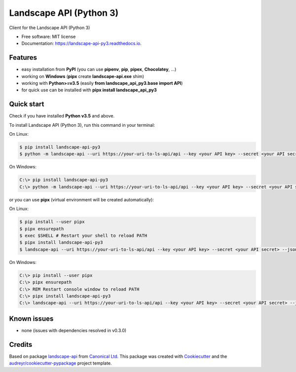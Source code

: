 ========================
Landscape API (Python 3)
========================


.. image:: https://img.shields.io/pypi/v/landscape_api_py3.svg
        :target: https://pypi.python.org/pypi/landscape_api_py3

.. image:: https://img.shields.io/travis/jurya/landscape_api_py3.svg
        :target: https://travis-ci.org/jurya/landscape_api_py3

.. image:: https://readthedocs.org/projects/landscape-api-py3/badge/?version=latest
        :target: https://landscape-api-py3.readthedocs.io/en/latest/?badge=latest
        :alt: Documentation Status


Client for the Landscape API (Python 3)

* Free software: MIT license
* Documentation: https://landscape-api-py3.readthedocs.io.

Features
---------

* easy installation from **PyPI** (you can use **pipenv**, **pip**, **pipex**, **Chocolatey**, ...)
* working on **Windows** (**pipx** create **landscape-api.exe** shim)
* working with **Python>=v3.5** (easily **from landscape_api_py3.base import API**)
* for quick use can be installed with **pipx install landscape_api_py3**

Quick start
-----------

Check if you have installed **Python v3.5** and above.

To install Landscape API (Python 3), run this command in your terminal:

On Linux:

.. code-block:: console

    $ pip install landscape-api-py3
    $ python -m landscape-api --uri https://your-uri-to-ls-api/api --key <your API key> --secret <your API secret> --json get-computers --limit 1

On Windows:

.. code-block:: console

    C:\> pip install landscape-api-py3
    C:\> python -m landscape-api --uri https://your-uri-to-ls-api/api --key <your API key> --secret <your API secret> --json get-computers --limit 1

or you can use **pipx** (virtual environment will be created automatically):

On Linux:

.. code-block:: console

    $ pip install --user pipx
    $ pipx ensurepath
    $ exec $SHELL # Restart your shell to reload PATH
    $ pipx install landscape-api-py3
    $ landscape-api --uri https://your-uri-to-ls-api/api --key <your API key> --secret <your API secret> --json get-computers --limit 1

On Windows:

.. code-block:: console

    C:\> pip install --user pipx
    C:\> pipx ensurepath
    C:\> REM Restart console window to reload PATH
    C:\> pipx install landscape-api-py3
    C:\> landscape-api --uri https://your-uri-to-ls-api/api --key <your API key> --secret <your API secret> --json get-computers --limit 1

Known issues
------------

* none (issues with dependencies resolved in v0.3.0)

Credits
-------

Based on package landscape-api_ from `Canonical Ltd.`_
This package was created with Cookiecutter_ and the `audreyr/cookiecutter-pypackage`_ project template.

.. _landscape-api: https://landscape.canonical.com/static/doc/api/python-api.html
.. _`Canonical Ltd.`: https://canonical.com
.. _Cookiecutter: https://github.com/audreyr/cookiecutter
.. _`audreyr/cookiecutter-pypackage`: https://github.com/audreyr/cookiecutter-pypackage
